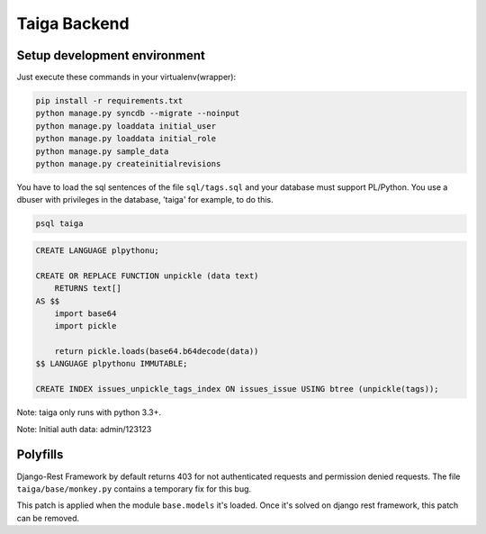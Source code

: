 Taiga Backend
=================

.. image:: http://kaleidos.net/static/img/badge.png
    :target: http://kaleidos.net/community/taiga/

.. image:: https://travis-ci.org/kaleidos/taiga-back.png?branch=master
    :target: https://travis-ci.org/kaleidos/taiga-back

.. image:: https://coveralls.io/repos/kaleidos/taiga-back/badge.png?branch=master
    :target: https://coveralls.io/r/kaleidos/taiga-back?branch=master

.. image:: https://d2weczhvl823v0.cloudfront.net/kaleidos/taiga-back/trend.png
   :alt: Bitdeli badge
   :target: https://bitdeli.com/free

Setup development environment
-----------------------------

Just execute these commands in your virtualenv(wrapper):

.. code-block:: console

    pip install -r requirements.txt
    python manage.py syncdb --migrate --noinput
    python manage.py loaddata initial_user
    python manage.py loaddata initial_role
    python manage.py sample_data
    python manage.py createinitialrevisions

You have to load the sql sentences of the file ``sql/tags.sql`` and your database
must support PL/Python. You use a dbuser with privileges in the database,
'taiga' for example, to do this.

.. code-block:: console

    psql taiga

.. code-block:: sql

    CREATE LANGUAGE plpythonu;

    CREATE OR REPLACE FUNCTION unpickle (data text)
        RETURNS text[]
    AS $$
        import base64
        import pickle

        return pickle.loads(base64.b64decode(data))
    $$ LANGUAGE plpythonu IMMUTABLE;

    CREATE INDEX issues_unpickle_tags_index ON issues_issue USING btree (unpickle(tags));


Note: taiga only runs with python 3.3+.

Note: Initial auth data: admin/123123


Polyfills
---------

Django-Rest Framework by default returns 403 for not authenticated requests and permission denied
requests. The file ``taiga/base/monkey.py`` contains a temporary fix for this bug.

This patch is applied when the module ``base.models`` it's loaded. Once it's solved on django rest
framework, this patch can be removed.
